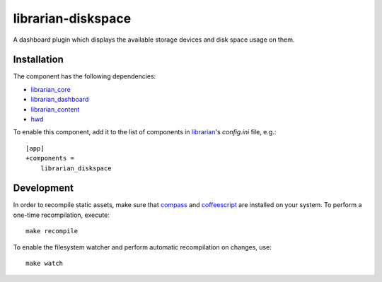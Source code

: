 ===================
librarian-diskspace
===================

A dashboard plugin which displays the available storage devices and disk space
usage on them.

Installation
------------

The component has the following dependencies:

- librarian_core_
- librarian_dashboard_
- librarian_content_
- hwd_

To enable this component, add it to the list of components in librarian_'s
`config.ini` file, e.g.::

    [app]
    +components =
        librarian_diskspace

Development
-----------

In order to recompile static assets, make sure that compass_ and coffeescript_
are installed on your system. To perform a one-time recompilation, execute::

    make recompile

To enable the filesystem watcher and perform automatic recompilation on changes,
use::

    make watch

.. _librarian: https://github.com/Outernet-Project/librarian
.. _librarian_core: https://github.com/Outernet-Project/librarian-core
.. _librarian_content: https://github.com/Outernet-Project/librarian-content
.. _librarian_dashboard: https://github.com/Outernet-Project/librarian-dashboard
.. _hwd: https://github.com/Outernet-Project/hwd
.. _compass: http://compass-style.org/
.. _coffeescript: http://coffeescript.org/
